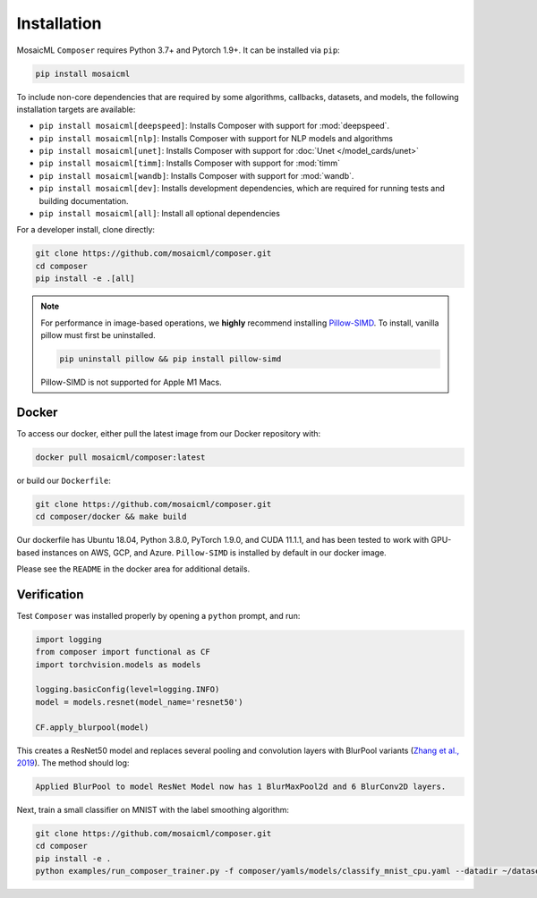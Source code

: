 Installation
============

MosaicML ``Composer`` requires Python 3.7+ and Pytorch 1.9+. It can be installed via ``pip``:

.. code-block::

    pip install mosaicml

To include non-core dependencies that are required by some algorithms, callbacks, datasets, and models, the following installation targets are available:

* ``pip install mosaicml[deepspeed]``: Installs Composer with support for :mod:`deepspeed`.
* ``pip install mosaicml[nlp]``: Installs Composer with support for NLP models and algorithms
* ``pip install mosaicml[unet]``: Installs Composer with support for :doc:`Unet </model_cards/unet>`
* ``pip install mosaicml[timm]``: Installs Composer with support for :mod:`timm`
* ``pip install mosaicml[wandb]``: Installs Composer with support for :mod:`wandb`.
* ``pip install mosaicml[dev]``: Installs development dependencies, which are required for running tests and building documentation.
* ``pip install mosaicml[all]``: Install all optional dependencies

For a developer install, clone directly:

.. code-block::

    git clone https://github.com/mosaicml/composer.git
    cd composer
    pip install -e .[all]


.. note::

    For performance in image-based operations, we **highly** recommend installing `Pillow-SIMD <https://github.com/uploadcare/pillow-simd>`_. To install, vanilla pillow must first be uninstalled.

    .. code-block::

        pip uninstall pillow && pip install pillow-simd

    Pillow-SIMD is not supported for Apple M1 Macs.


Docker
~~~~~~

To access our docker, either pull the latest image from our Docker repository with:

.. code-block::

    docker pull mosaicml/composer:latest

or build our ``Dockerfile``:

.. code-block::

    git clone https://github.com/mosaicml/composer.git
    cd composer/docker && make build

Our dockerfile has Ubuntu 18.04, Python 3.8.0, PyTorch 1.9.0, and CUDA 11.1.1, and has been tested to work with GPU-based instances on AWS, GCP, and Azure. ``Pillow-SIMD`` is installed by default in our docker image.

Please see the ``README`` in the docker area for additional details.


Verification
~~~~~~~~~~~~

Test ``Composer`` was installed properly by opening a ``python`` prompt, and run:

.. code-block:: python

    import logging
    from composer import functional as CF
    import torchvision.models as models

    logging.basicConfig(level=logging.INFO)
    model = models.resnet(model_name='resnet50')

    CF.apply_blurpool(model)

This creates a ResNet50 model and replaces several pooling and convolution layers with BlurPool variants (`Zhang et al., 2019 <https://arxiv.org/abs/1904.11486>`_). The method should log:

.. code-block:: none

    Applied BlurPool to model ResNet Model now has 1 BlurMaxPool2d and 6 BlurConv2D layers.

Next, train a small classifier on MNIST with the label smoothing algorithm:

.. code-block::

    git clone https://github.com/mosaicml/composer.git
    cd composer
    pip install -e .
    python examples/run_composer_trainer.py -f composer/yamls/models/classify_mnist_cpu.yaml --datadir ~/datasets/ --algorithms label_smoothing --alpha 0.1
